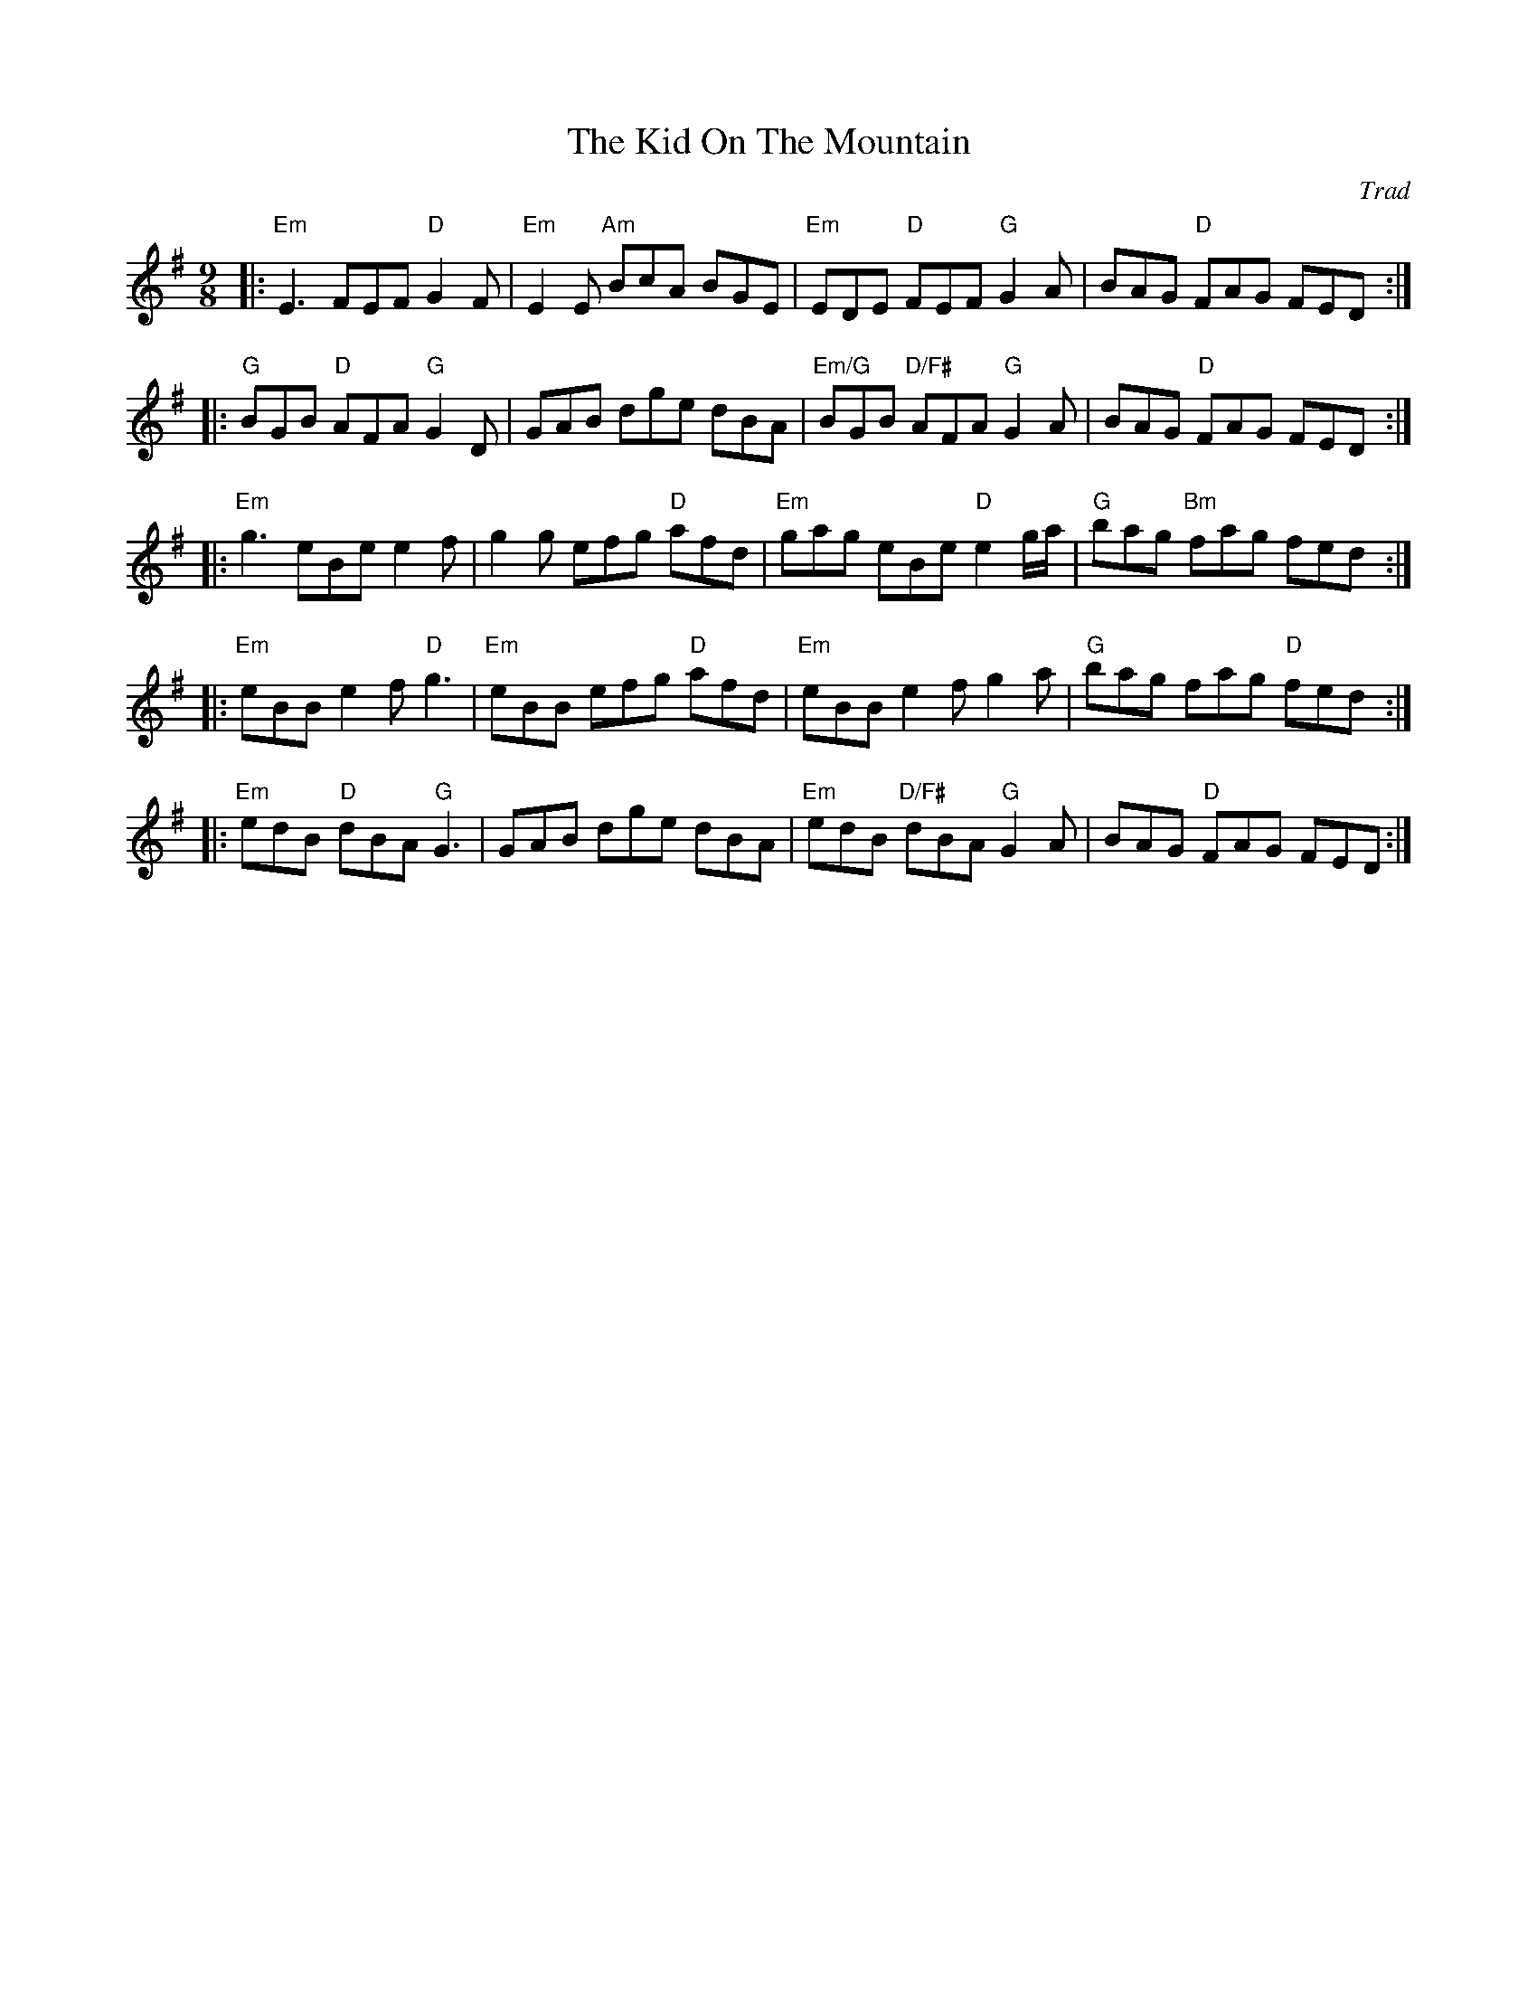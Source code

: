 X: 0
T: The Kid On The Mountain
C: Trad
M: 9/8
L: 1/8
K: Emin
|: "Em"E3 FEF "D"G2 F | "Em"E2E "Am"BcA BGE | "Em"EDE "D"FEF "G"G2 A | BAG "D"FAG FED :|
|: "G"BGB "D"AFA "G"G2 D | GAB dge dBA | "Em/G"BGB "D/F#"AFA "G"G2 A | BAG "D"FAG FED :|
|: "Em"g3 eBe e2 f | g2g efg "D"afd | "Em"gag eBe "D"e2 g/a/ | "G"bag "Bm"fag fed :|
|: "Em"eBB e2f "D"g3 | "Em"eBB efg "D"afd | "Em"eBB e2f g2 a | "G"bag fag "D"fed :|
|: "Em"edB "D"dBA "G"G3 | GAB dge dBA | "Em"edB "D/F#"dBA "G"G2A | BAG "D"FAG FED :|